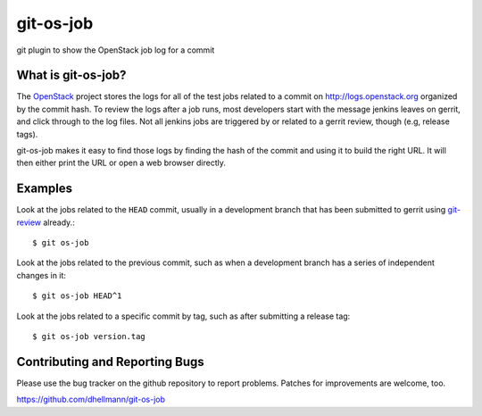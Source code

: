 git-os-job
==========

git plugin to show the OpenStack job log for a commit

What is git-os-job?
-------------------

The OpenStack_ project stores the logs for all of the test jobs
related to a commit on http://logs.openstack.org organized by the
commit hash. To review the logs after a job runs, most developers
start with the message jenkins leaves on gerrit, and click through to
the log files. Not all jenkins jobs are triggered by or related to a
gerrit review, though (e.g, release tags). 

.. _OpenStack: http://openstack.org/

git-os-job makes it easy to find those logs by finding the hash of the
commit and using it to build the right URL. It will then either print
the URL or open a web browser directly.

Examples
--------

Look at the jobs related to the ``HEAD`` commit, usually in a
development branch that has been submitted to gerrit using git-review_
already.::

  $ git os-job

.. _git-review: https://pypi.python.org/pypi/git-review

Look at the jobs related to the previous commit, such as when a
development branch has a series of independent changes in it::

  $ git os-job HEAD^1

Look at the jobs related to a specific commit by tag, such as after
submitting a release tag::

  $ git os-job version.tag

Contributing and Reporting Bugs
-------------------------------

Please use the bug tracker on the github repository to report
problems. Patches for improvements are welcome, too.

https://github.com/dhellmann/git-os-job
